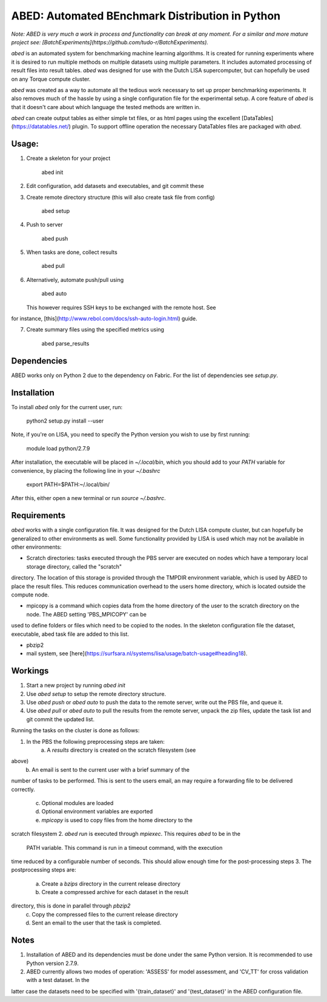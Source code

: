 ABED: Automated BEnchmark Distribution in Python
================================================
*Note: ABED is very much a work in process and functionality can break at any 
moment. For a similar and more mature project see: 
[BatchExperiments](https://github.com/tudo-r/BatchExperiments).*

`abed` is an automated system for benchmarking machine learning algorithms. It 
is created for running experiments where it is desired to run multiple methods 
on multiple datasets using multiple parameters. It includes automated 
processing of result files into result tables. `abed` was designed for use 
with the Dutch LISA supercomputer, but can hopefully be used on any Torque 
compute cluster.

`abed` was created as a way to automate all the tedious work necessary to set 
up proper benchmarking experiments. It also removes much of the hassle by 
using a single configuration file for the experimental setup. A core feature 
of `abed` is that it doesn't care about which language the tested methods are 
written in.

`abed` can create output tables as either simple txt files, or as html pages 
using the excellent [DataTables](https://datatables.net/) plugin. To support 
offline operation the necessary DataTables files are packaged with `abed`.

Usage:
------

1. Create a skeleton for your project


	abed init


2. Edit configuration, add datasets and executables, and git commit these
3. Create remote directory structure (this will also create task file from 
   config)

        abed setup

4. Push to server

        abed push

5. When tasks are done, collect results

        abed pull

6. Alternatively, automate push/pull using

        abed auto

   This however requires SSH keys to be exchanged with the remote host. See 
for instance, [this](http://www.rebol.com/docs/ssh-auto-login.html) guide.

7. Create summary files using the specified metrics using

        abed parse_results

Dependencies
------------

ABED works only on Python 2 due to the dependency on Fabric. For the list of 
dependencies see `setup.py`.

Installation
------------

To install `abed` only for the current user, run:

    python2 setup.py install --user

Note, if you're on LISA, you need to specify the Python version you wish to 
use by first running:

    module load python/2.7.9

After installation, the executable will be placed in `~/.local/bin`, which you 
should add to your `PATH` variable for convenience, by placing the following 
line in your `~/.bashrc`

    export PATH=$PATH:~/.local/bin/

After this, either open a new terminal or run `source ~/.bashrc`.
	

Requirements
------------

`abed` works with a single configuration file. It was designed for the Dutch 
LISA compute cluster, but can hopefully be generalized to other environments 
as well. Some functionality provided by LISA is used which may not be 
available in other environments:

- Scratch directories: tasks executed through the PBS server are executed on 
  nodes which have a temporary local storage directory, called the "scratch" 
directory. The location of this storage is provided through the TMPDIR 
environment variable, which is used by ABED to place the result files. This 
reduces communication overhead to the users home directory, which is located 
outside the compute node. 

- mpicopy is a command which copies data from the home directory of the user 
  to the scratch directory on the node. The ABED setting 'PBS_MPICOPY' can be 
used to define folders or files which need to be copied to the nodes. In the 
skeleton configuration file the dataset, executable, abed task file are added 
to this list. 

- pbzip2
- mail system, see 
  [here](https://surfsara.nl/systems/lisa/usage/batch-usage#heading18).

Workings
--------

1. Start a new project by running `abed init`
2. Use `abed setup` to setup the remote directory structure.
3. Use `abed push` or `abed auto` to push the data to the remote server, write 
   out the PBS file, and queue it.
4. Use `abed pull` or `abed auto` to pull the results from the remote server, 
   unpack the zip files, update the task list and git commit the updated list.

Running the tasks on the cluster is done as follows:

1. In the PBS the following preprocessing steps are taken:
	a. A `results` directory is created on the scratch filesystem (see 
above)
	b. An email is sent to the current user with a brief summary of the 
number of tasks to be performed. This is sent to the users email, an may 
require a forwarding file to be delivered correctly.
	c. Optional modules are loaded
	d. Optional environment variables are exported
	e. `mpicopy` is used to copy files from the home directory to the 
scratch filesystem
2. `abed run` is executed through `mpiexec`. This requires `abed` to be in the 
   PATH variable. This command is run in a timeout command, with the execution 
time reduced by a configurable number of seconds. This should allow enough 
time for the post-processing steps
3. The postprocessing steps are:
	a. Create a `bzips` directory in the current release directory
	b. Create a compressed archive for each dataset in the result 
directory, this is done in parallel through `pbzip2`
	c. Copy the compressed files to the current release directory
	d. Sent an email to the user that the task is completed.

Notes
-----

1. Installation of ABED and its dependencies must be done under the same 
   Python version. It is recommended to use Python version 2.7.9.

2. ABED currently allows two modes of operation: 'ASSESS' for model 
   assessment, and 'CV_TT' for cross validation with a test dataset. In the 
latter case the datasets need to be specified with '{train_dataset}' and 
'{test_dataset}' in the ABED configuration file.


